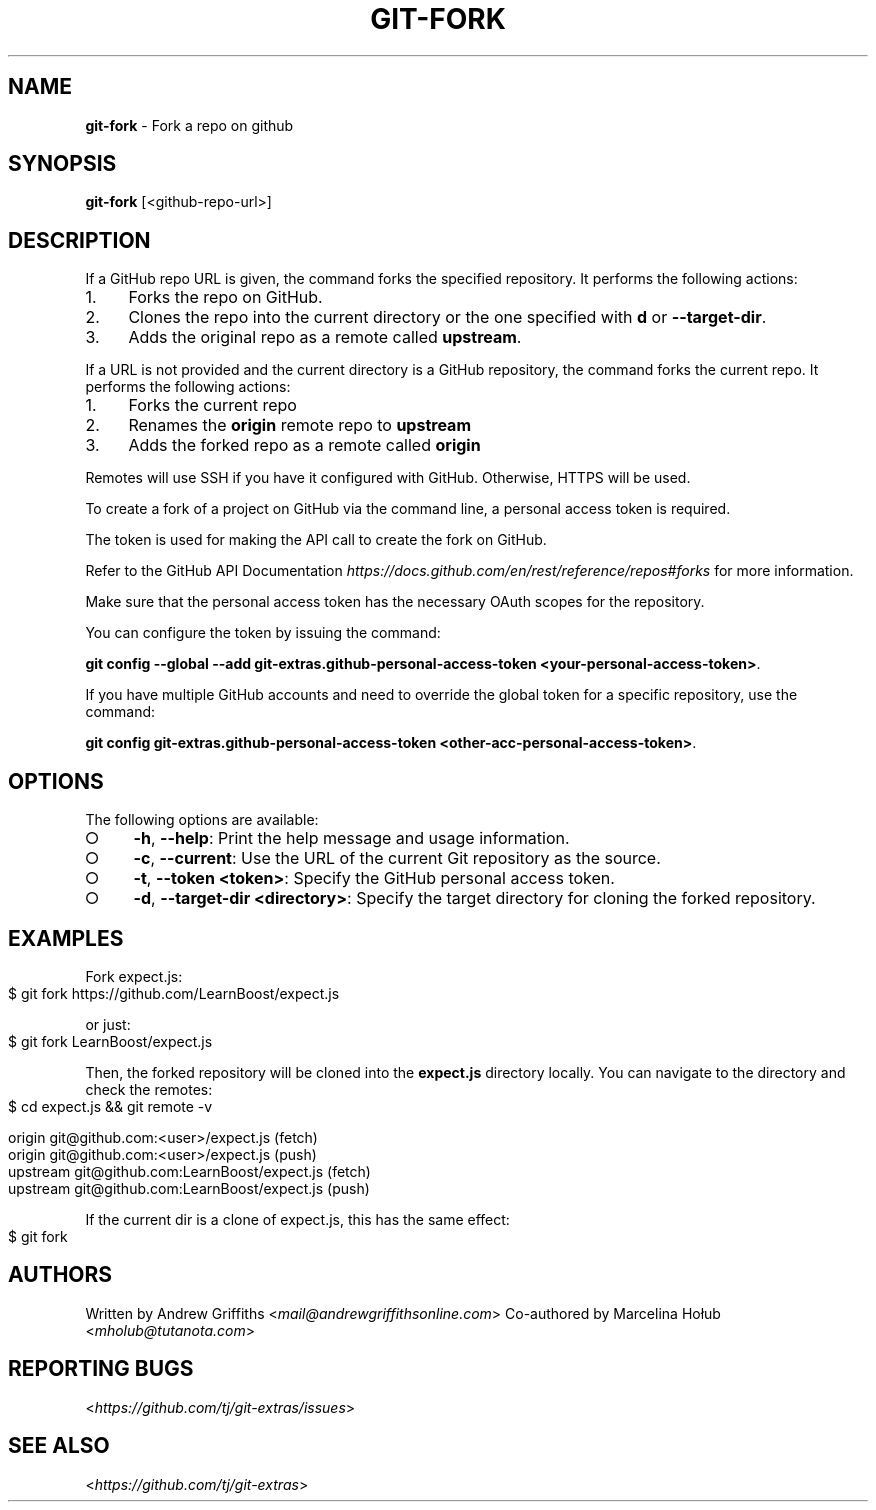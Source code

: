 .\" generated with Ronn-NG/v0.9.1
.\" http://github.com/apjanke/ronn-ng/tree/0.9.1
.TH "GIT\-FORK" "1" "June 2023" ""
.SH "NAME"
\fBgit\-fork\fR \- Fork a repo on github
.SH "SYNOPSIS"
\fBgit\-fork\fR [<github\-repo\-url>]
.SH "DESCRIPTION"
If a GitHub repo URL is given, the command forks the specified repository\. It performs the following actions:
.IP "1." 4
Forks the repo on GitHub\.
.IP "2." 4
Clones the repo into the current directory or the one specified with \fBd\fR or \fB\-\-target\-dir\fR\.
.IP "3." 4
Adds the original repo as a remote called \fBupstream\fR\.
.IP "" 0
.P
If a URL is not provided and the current directory is a GitHub repository, the command forks the current repo\. It performs the following actions:
.IP "1." 4
Forks the current repo
.IP "2." 4
Renames the \fBorigin\fR remote repo to \fBupstream\fR
.IP "3." 4
Adds the forked repo as a remote called \fBorigin\fR
.IP "" 0
.P
Remotes will use SSH if you have it configured with GitHub\. Otherwise, HTTPS will be used\.
.P
To create a fork of a project on GitHub via the command line, a personal access token is required\.
.P
The token is used for making the API call to create the fork on GitHub\.
.P
Refer to the GitHub API Documentation \fIhttps://docs\.github\.com/en/rest/reference/repos#forks\fR for more information\.
.P
Make sure that the personal access token has the necessary OAuth scopes for the repository\.
.P
You can configure the token by issuing the command:
.P
\fBgit config \-\-global \-\-add git\-extras\.github\-personal\-access\-token <your\-personal\-access\-token>\fR\.
.P
If you have multiple GitHub accounts and need to override the global token for a specific repository, use the command:
.P
\fBgit config git\-extras\.github\-personal\-access\-token <other\-acc\-personal\-access\-token>\fR\.
.SH "OPTIONS"
The following options are available:
.IP "\[ci]" 4
\fB\-h\fR, \fB\-\-help\fR: Print the help message and usage information\.
.IP "\[ci]" 4
\fB\-c\fR, \fB\-\-current\fR: Use the URL of the current Git repository as the source\.
.IP "\[ci]" 4
\fB\-t\fR, \fB\-\-token <token>\fR: Specify the GitHub personal access token\.
.IP "\[ci]" 4
\fB\-d\fR, \fB\-\-target\-dir <directory>\fR: Specify the target directory for cloning the forked repository\.
.IP "" 0
.SH "EXAMPLES"
Fork expect\.js:
.IP "" 4
.nf
$ git fork https://github\.com/LearnBoost/expect\.js
.fi
.IP "" 0
.P
or just:
.IP "" 4
.nf
$ git fork LearnBoost/expect\.js
.fi
.IP "" 0
.P
Then, the forked repository will be cloned into the \fBexpect\.js\fR directory locally\. You can navigate to the directory and check the remotes:
.IP "" 4
.nf
$ cd expect\.js && git remote \-v

  origin          git@github\.com:<user>/expect\.js (fetch)
  origin          git@github\.com:<user>/expect\.js (push)
  upstream        git@github\.com:LearnBoost/expect\.js (fetch)
  upstream        git@github\.com:LearnBoost/expect\.js (push)
.fi
.IP "" 0
.P
If the current dir is a clone of expect\.js, this has the same effect:
.IP "" 4
.nf
$ git fork
.fi
.IP "" 0
.SH "AUTHORS"
Written by Andrew Griffiths <\fImail@andrewgriffithsonline\.com\fR> Co\-authored by Marcelina Hołub <\fImholub@tutanota\.com\fR>
.SH "REPORTING BUGS"
<\fIhttps://github\.com/tj/git\-extras/issues\fR>
.SH "SEE ALSO"
<\fIhttps://github\.com/tj/git\-extras\fR>
